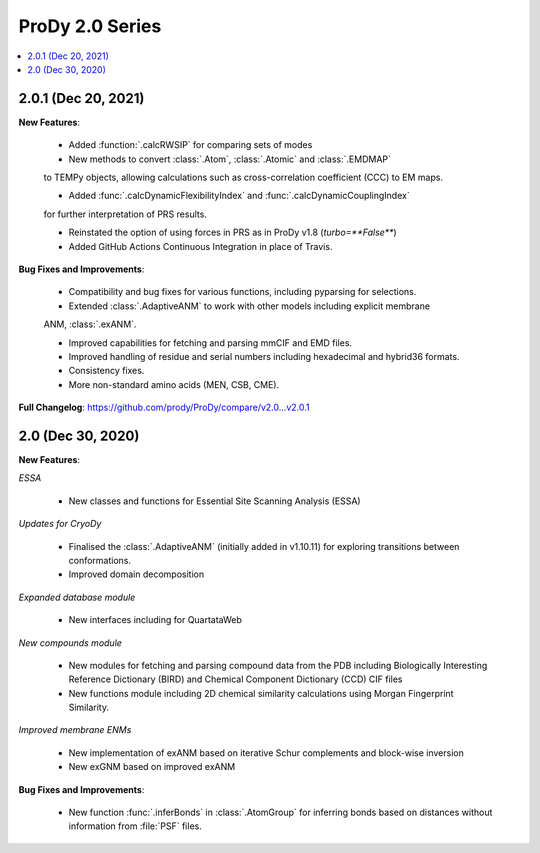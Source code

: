 ProDy 2.0 Series
===============================================================================

.. contents::
   :local:

2.0.1 (Dec 20, 2021)
------------------------------------------------------------------------------

**New Features**:
  
  * Added :function:`.calcRWSIP` for comparing sets of modes

  * New methods to convert :class:`.Atom`, :class:`.Atomic` and :class:`.EMDMAP` 
  to TEMPy objects, allowing calculations such as cross-correlation coefficient (CCC) 
  to EM maps.

  * Added :func:`.calcDynamicFlexibilityIndex` and :func:`.calcDynamicCouplingIndex`
  for further interpretation of PRS results.

  * Reinstated the option of using forces in PRS as in ProDy v1.8 (`turbo=**False**`)

  * Added GitHub Actions Continuous Integration in place of Travis. 

**Bug Fixes and Improvements**:
  
  * Compatibility and bug fixes for various functions, including pyparsing for selections.

  * Extended :class:`.AdaptiveANM` to work with other models including explicit membrane 
  ANM, :class:`.exANM`.

  * Improved capabilities for fetching and parsing mmCIF and EMD files.

  * Improved handling of residue and serial numbers including hexadecimal and hybrid36 formats.

  * Consistency fixes.

  * More non-standard amino acids (MEN, CSB, CME).

**Full Changelog**: https://github.com/prody/ProDy/compare/v2.0...v2.0.1

2.0 (Dec 30, 2020)
------------------------------------------------------------------------------

**New Features**:

*ESSA*

  * New classes and functions for Essential Site Scanning Analysis (ESSA)

*Updates for CryoDy*

  * Finalised the :class:`.AdaptiveANM` (initially added in v1.10.11) for exploring transitions between conformations.

  * Improved domain decomposition 

*Expanded database module*

  * New interfaces including for QuartataWeb

*New compounds module*

  * New modules for fetching and parsing compound data from 
    the PDB including Biologically Interesting Reference Dictionary (BIRD) 
    and Chemical Component Dictionary (CCD) CIF files

  * New functions module including 2D chemical similarity calculations 
    using Morgan Fingerprint Similarity.

*Improved membrane ENMs*

  * New implementation of exANM based on iterative Schur complements and 
    block-wise inversion

  * New exGNM based on improved exANM

**Bug Fixes and Improvements**:

  * New function :func:`.inferBonds` in :class:`.AtomGroup` for inferring bonds 
    based on distances without information from :file:`PSF` files.
